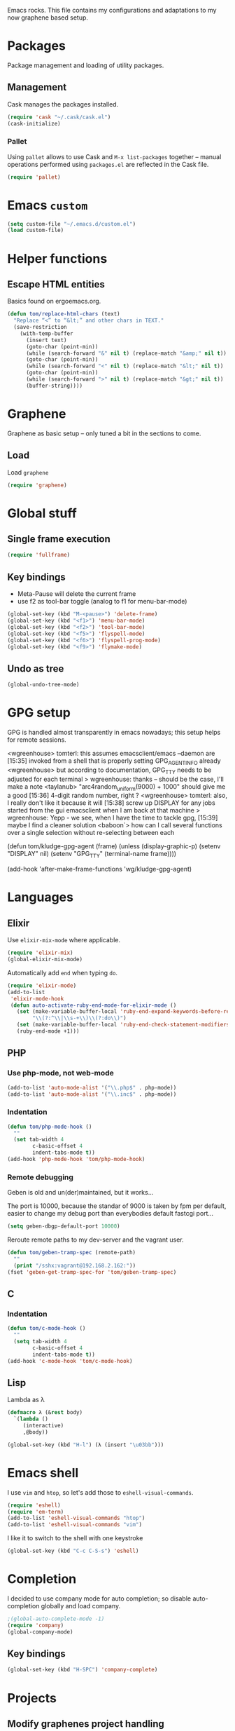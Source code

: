 Emacs rocks. This file contains my configurations and adaptations to
my now graphene based setup.

:PROPERTIES:
:tangle: personal.el
:END:

* Packages

Package management and loading of utility packages.

** Management

Cask manages the packages installed.

#+BEGIN_SRC emacs-lisp
  (require 'cask "~/.cask/cask.el")
  (cask-initialize)
#+END_SRC

*** Pallet

Using =pallet= allows to use Cask and =M-x list-packages= together --
manual operations performed using =packages.el= are reflected in the
Cask file.

#+BEGIN_SRC emacs-lisp
(require 'pallet)
#+END_SRC

* Emacs =custom=

#+BEGIN_SRC emacs-lisp
  (setq custom-file "~/.emacs.d/custom.el")
  (load custom-file)
#+END_SRC

* Helper functions
** Escape HTML entities

Basics found on ergoemacs.org.

#+BEGIN_SRC emacs-lisp
  (defun tom/replace-html-chars (text)
    "Replace “<” to “&lt;” and other chars in TEXT."
    (save-restriction      
      (with-temp-buffer
        (insert text)
        (goto-char (point-min))
        (while (search-forward "&" nil t) (replace-match "&amp;" nil t))
        (goto-char (point-min))
        (while (search-forward "<" nil t) (replace-match "&lt;" nil t))
        (goto-char (point-min))
        (while (search-forward ">" nil t) (replace-match "&gt;" nil t))
        (buffer-string))))
#+END_SRC
* Graphene

Graphene as basic setup -- only tuned a bit in the sections to come.

** Load
Load ~graphene~
#+BEGIN_SRC emacs-lisp
(require 'graphene)
#+END_SRC
* Global stuff
** Single frame execution
#+BEGIN_SRC emacs-lisp
  (require 'fullframe)
#+END_SRC



** Key bindings
   :PROPERTIES:
   :ID:       b186cad4-7355-4c52-a1a2-21f52a49aa5f
   :END:
 - Meta-Pause will delete the current frame
 - use f2 as tool-bar toggle (analog to f1 for menu-bar-mode)
#+BEGIN_SRC emacs-lisp
  (global-set-key (kbd "M-<pause>") 'delete-frame)
  (global-set-key (kbd "<f1>") 'menu-bar-mode)
  (global-set-key (kbd "<f2>") 'tool-bar-mode)
  (global-set-key (kbd "<f5>") 'flyspell-mode)
  (global-set-key (kbd "<f6>") 'flyspell-prog-mode)
  (global-set-key (kbd "<f9>") 'flymake-mode)
#+END_SRC

** Undo as tree

#+BEGIN_SRC emacs-lisp
  (global-undo-tree-mode)
#+END_SRC
* GPG setup

GPG is handled almost transparently in emacs nowadays; this setup
helps for remote sessions.

<wgreenhouse> tomterl: this assumes emacsclient/emacs --daemon are      [15:35]
    invoked from a shell that is properly setting GPG_AGENT_INFO
    already
<wgreenhouse> but according to documentation, GPG_TTY needs to be
    adjusted for each terminal
> wgreenhouse: thanks -- should be the case, I'll make a note
<taylanub> "arc4random_uniform(9000) + 1000" should give me a good      [15:36]
    4-digit random number, right ?
<wgreenhouse> tomterl: also, I really don't like it because it will     [15:38]
    screw up DISPLAY for any jobs started from the gui emacsclient
    when I am back at that machine
> wgreenhouse: Yepp - we see, when I have the time to tackle gpg,       [15:39]
    maybe I find a cleaner solution
<baboon`> how can I call several functions over a single selection
    without re-selecting between each


(defun tom/kludge-gpg-agent (frame)
  (unless (display-graphic-p)
    (setenv "DISPLAY" nil)
    (setenv "GPG_TTY" (terminal-name frame))))

(add-hook 'after-make-frame-functions 'wg/kludge-gpg-agent)

* Languages
** Elixir

Use =elixir-mix-mode= where applicable.

#+BEGIN_SRC emacs-lisp
  (require 'elixir-mix)
  (global-elixir-mix-mode)
#+END_SRC

Automatically add =end= when typing =do=.

#+BEGIN_SRC emacs-lisp
  (require 'elixir-mode)
  (add-to-list
   'elixir-mode-hook
   (defun auto-activate-ruby-end-mode-for-elixir-mode ()
     (set (make-variable-buffer-local 'ruby-end-expand-keywords-before-re)
          "\\(?:^\\|\\s-+\\)\\(?:do\\)")
     (set (make-variable-buffer-local 'ruby-end-check-statement-modifiers) nil)
     (ruby-end-mode +1)))
#+END_SRC

** PHP

*** Use php-mode, not web-mode

#+BEGIN_SRC emacs-lisp
  (add-to-list 'auto-mode-alist '("\\.php$" . php-mode))
  (add-to-list 'auto-mode-alist '("\\.inc$" . php-mode))
#+END_SRC

*** Indentation

#+BEGIN_SRC emacs-lisp
  (defun tom/php-mode-hook ()
    ""
    (set tab-width 4
          c-basic-offset 4
          indent-tabs-mode t))
  (add-hook 'php-mode-hook 'tom/php-mode-hook)
#+END_SRC
*** Remote debugging

Geben is old and un(der)maintained, but it works...

The port is 10000, because the standar of 9000 is taken by fpm per
default, easier to change my debug port than everybodies default
fastcgi port...
 #+BEGIN_SRC emacs-lisp
   (setq geben-dbgp-default-port 10000)
 #+END_SRC

Reroute remote paths to my dev-server and the vagrant user.

#+BEGIN_SRC emacs-lisp
  (defun tom/geben-tramp-spec (remote-path)
    ""
    (print "/sshx:vagrant@192.168.2.162:"))
  (fset 'geben-get-tramp-spec-for 'tom/geben-tramp-spec)
#+END_SRC
** C
*** Indentation
#+BEGIN_SRC emacs-lisp
  (defun tom/c-mode-hook ()
    ""
    (setq tab-width 4
          c-basic-offset 4
          indent-tabs-mode t))
  (add-hook 'c-mode-hook 'tom/c-mode-hook)
  
#+END_SRC
** Lisp

Lambda as λ

#+BEGIN_SRC emacs-lisp
  (defmacro λ (&rest body)
    `(lambda ()
       (interactive)
       ,@body))
  
  (global-set-key (kbd "H-l") (λ (insert "\u03bb")))
#+END_SRC

* Emacs shell

I use =vim= and =htop=, so let's add those to =eshell-visual-commands=. 

#+BEGIN_SRC emacs-lisp
  (require 'eshell)
  (require 'em-term)
  (add-to-list 'eshell-visual-commands "htop")
  (add-to-list 'eshell-visual-commands "vim")
#+END_SRC

I like it to switch to the shell with one keystroke

#+BEGIN_SRC emacs-lisp
  (global-set-key (kbd "C-c C-S-s") 'eshell)
#+END_SRC

* Completion

I decided to use company mode for auto completion; so disable
auto-completion globally and load company.
#+BEGIN_SRC emacs-lisp
  ;(global-auto-complete-mode -1)
  (require 'company)
  (global-company-mode)
#+END_SRC
** Key bindings

#+BEGIN_SRC emacs-lisp
  (global-set-key (kbd "H-SPC") 'company-complete)
#+END_SRC
* Projects

** Modify graphenes project handling

Graphene sets up project-persist to use =desktop.el=; it's necessary
to exclude a couple of buffer names =desktop= must ignore.

#+BEGIN_SRC emacs-lisp
  (require 'desktop)
  (setq desktop-buffers-not-to-save
          (concat "\\("
                  "^nn\\.a[0-9]+\\|\\.log\\|(ftp)\\|^tags\\|^TAGS"
                  "\\|\\.emacs.*\\|\\.diary\\|\\.newsrc-dribble\\|\\.bbdb"
                  "\\| +org-src-.+"
              "\\)$"))
     (add-to-list 'desktop-modes-not-to-save 'dired-mode)
     (add-to-list 'desktop-modes-not-to-save 'Info-mode)
     (add-to-list 'desktop-modes-not-to-save 'info-lookup-mode)
     (add-to-list 'desktop-modes-not-to-save 'fundamental-mode)
#+END_SRC

** projectile

#+BEGIN_SRC emacs-lisp
  (add-hook 'project-persist-after-load-hook
            (λ () (projectile-mode 1)))
  (add-hook 'project-persist-after-close-hook
            (λ () (projectile-mode -1)))
#+END_SRC

* Appearance
** Font

#+BEGIN_SRC emacs-lisp
  (defvar tom/default-font "-unknown-DejaVu Sans Mono-normal-normal-normal-*-11-*-*-*-m-0-iso10646-1"
    "The font to use under normal circumstances")
  (defvar tom/fallback-font "-unknown-Symbola-normal-normal-semicondensed-*-11-*-*-*-*-0-iso10646-1"
    "Font to use, if the default font misses a glyph.")

  (set-frame-font tom/default-font t t)


  (setq default-frame-alist `((font . ,tom/default-font)))

  (set-fontset-font "fontset-default" '(#x10000 . #x1ffff) tom/fallback-font)

  (add-hook
   'after-make-frame-functions
   (lambda (frame)
     (set-fontset-font "fontset-default"
                       '(#x10000 . #x1ffff) tom/fallback-font frame)))

#+END_SRC

** Fontlock et.al.
   :PROPERTIES:
   :ID:       7edcd500-dcee-4484-9f44-9a65a3f29c71
   :END:

#+BEGIN_SRC emacs-lisp
  (global-font-lock-mode 1)
  (global-hl-line-mode 1)
  (line-number-mode 1)
  (column-number-mode 1)
  (setq mouse-buffer-menu-mode-mult 1)
#+END_SRC

** Scrollbar
   :PROPERTIES:
   :ID:       88e6ec5b-6aa6-4e18-b25e-7b2756d0918f
   :END:

#+BEGIN_SRC emacs-lisp
  (when (fboundp 'scroll-bar-mode)
    (scroll-bar-mode -1))
#+END_SRC

** Menu and Toolbar

#+BEGIN_SRC emacs-lisp
  (when (fboundp tool-bar-mode)
    (tool-bar-mode -1))
  (when (fboundp menu-bar-mode)
    (menu-bar-mode -1))
#+END_SRC

** Color Theme
   :PROPERTIES:
   :ID:       eb979d64-dc35-4bdd-879c-9a73408096f2
   :END:

My current dark theme is flatland.

#+BEGIN_SRC emacs-lisp
  (load-theme 'flatland t)
#+END_SRC

*** Fix a few elements

#+BEGIN_SRC emacs-lisp
  (deftheme tom/theme
    "A few adjustments to the used dark themes")

  (flatland-with-color-variables
    (custom-theme-set-faces
     'tom/theme
     `(sp-show-pair-match-face
       ((t (:foreground ,flatland-orange-2
                        :background ,flatland-bg
                        :weight bold))))
     `(whitespace-newline
       ((t (:foreground ,flatland-blue-3))))
     `(whitespace-tab
       ((t (:foreground ,flatland-blue-3
                        :background ,flatland-bg-1))))))
  (enable-theme 'tom/theme)
#+END_SRC
** Fix and load graphene theme

=graphene-theme.el= sets other font height values relative to
=graphene-font-height=. This should work without intervention, but
there seems to be an error in the sequence theme related packages are
loaded at startup.

#+BEGIN_SRC emacs-lisp
(setq graphene-font-height 83)
(load-theme 'graphene)
#+END_SRC

** TreeView

*** Show nice(?) icons

#+BEGIN_SRC emacs-lisp
(setq tree-widget-image-enable 1)
#+END_SRC

** Powerline

#+BEGIN_SRC emacs-lisp
(powerline-default-theme)
#+END_SRC

** Colors on terminals

#+BEGIN_SRC emacs-lisp
(require 'color-theme-approximate)
#+END_SRC

** Highlight uncommited changes
Show uncomitted changes in the fringe.
#+BEGIN_SRC emacs-lisp
  (require 'diff-hl)
  (global-diff-hl-mode)
  (defadvice magit-mode-quit-window (after update-diff-hl-after-commit activate)
    (diff-hl-update))
#+END_SRC
** Whitespace visualization

I find it unnecessary to mark normal spaces, but to visualize tab
characters and newlines is a possible lifesaver.

#+BEGIN_SRC emacs-lisp
  (setq whitespace-display-mappings
        '(
          (newline-mark 10 [8629 10])
          (tab-mark 9 [8677 9] [92 9])
          ))
  
  (setq whitespace-style '(face spaces tabs newline space-mark tab-mark newline-mark))
  
  (global-whitespace-mode)
#+END_SRC

	
** Hide the mode line

This is interesting for presentations (e.g.).

#+BEGIN_SRC emacs-lisp
(defvar-local hidden-mode-line-mode nil)
(defvar-local hide-mode-line nil)

(define-minor-mode hidden-mode-line-mode
  "Minor mode to hide the mode-line in the current buffer."
  :init-value nil
  :global nil
  :variable hidden-mode-line-mode
  :group 'editing-basics
  (if hidden-mode-line-mode
      (setq hide-mode-line mode-line-format
            mode-line-format nil)
    (setq mode-line-format hide-mode-line
          hide-mode-line nil))
  (force-mode-line-update)
  ;; Apparently force-mode-line-update is not always enough to
  ;; redisplay the mode-line
  (redraw-display)
  (when (and (called-interactively-p 'interactive)
             hidden-mode-line-mode)
    (run-with-idle-timer
     0 nil 'message
     (concat "Hidden Mode Line Mode enabled.  "
             "Use M-x hidden-mode-line-mode to make the mode-line appear."))))
#+END_SRC

** Minimap

This is a birds eye view of the current buffer.

#+BEGIN_SRC emacs-lisp
  (setq minimap-dedicated-window t
       minimap-hide-scroll-bar t
       minimap-hide-fringes t
       )
  (global-set-key (kbd "H-M") 'minimap-toggle)
  
#+END_SRC

* GNUS News and Mail

#+BEGIN_SRC emacs-lisp
  (defun tom/gnus ()
    "Setup and start GNUS"
    (interactive)
    (setq tom/--gnus-home (expand-file-name "gnus" tom/--src-base))
    (let ((lisp-dir (expand-file-name "lisp" tom/--gnus-home)))
      (when (file-directory-p lisp-dir)
        (add-to-list 'load-path lisp-dir)
        (require 'gnus-load)
        (load-file (expand-file-name "gnus-util.elc" lisp-dir)))
      
      ;;(require 'gnus)
      (require 'smtpmail)
      (require 'nnimap)
      (setq user-mail-address "tom@goochesa.de")
      (setq user-full-name "Tom Regner")
      (setq smtpmail-smtp-server "sec.goochesa.de"
            send-mail-function 'smtpmail-send-it)
      (setq message-send-mail-function 'smtpmail-send-it)
      (setq smtpmail-smtp-service 25)
      (setq
       starttls-use-gnutls t
       starttls-gnutls-program "gnutls-cli"
       starttls-extra-arguments "")
      (setq smtpmail-debug-info t)
      (setq smtpmail-debug-verb t)
      
      
      ;; display nice arrows in thread-view (summary buffer)
      ;; the font must have the glyphs!
      (setq-default
       gnus-summary-line-format "%U%R%z %(%&user-date;  %-15,15f %* %B%-80,80s%)\n"
       gnus-user-date-format-alist '((t . "%d.%m.%Y %H:%M"))
       gnus-summary-thread-gathering-function 'gnus-gather-threads-by-references
       gnus-thread-sort-functions '(gnus-thread-sort-by-date)
       gnus-sum-thread-tree-false-root ""
       gnus-sum-thread-tree-indent " "
       gnus-sum-thread-tree-leaf-with-other "├► "
       gnus-sum-thread-tree-root ""
       gnus-sum-thread-tree-single-leaf "╰► "
       gnus-sum-thread-tree-vertical "│"
       )
      
      (setq gnus-select-method
            '(nnimap "tomsdiner"
                     (nnimap-address "mail.tomsdiner.org")
                     (nnimap-server-port 993)
                     (nnimap-authinfo-file "/home/tom/.authinfo")
                     (nnimap-stream ssl)
                     )
            )
      (setq gnus-secondary-select-methods
            '(
              (nnimap "Goochesa"
                      (nnimap-address "sec.goochesa.de")
                      (nnimap-authinfo-file "/home/tom/.authinfo")
                      (nnimap-stream tls)
                                          ;                    (nnimap-server-port 993)
                                          ;                    (nnimap-authenticator "plain")
                      )
              (nnimap "Joocom"
                      (nnimap-address "mail.xidras.com")
                      (nnimap-authinfo-file "/home/tom/.authinfo")
                      (nnimap-server-port 993)
                      (nnimap-stream tls)
                                          ;        (nnimap-authenticator "plain")
                      )
              (nnimap "Wpextern"
                      (nnimap-address "mail.wpextern.de")
                      (nnimap-authinfo-file "/home/tom/.authinfo")
                      (nnimap-server-port 143)
                      (nnimap-stream network)
                      (nnimap-authenticator login)
                      )
              )
            )
      ;; (setq gnus-secondary-select-methods
      ;;       '(
      ;;         ;; (nnimap "Joocom"
      ;;         ;;          (nnimap-address "127.0.0.1")
      ;;         ;;          (nnimap-server-port 20251)
      ;;         ;;          (nnimap-authinfo-file "/home/tom/.authinfo")
      ;;         ;;          (nnimap-stream ssl)
      ;;         ;;          (nnimap-authenticator "login")
      ;;         ;;          )
      ;;         (nntp "news.t-online.de")
      ;;         )
      ;;       )
      
      
      ;; lez gnus-demon check for new news and mail every 5mins, if emacs
      ;; is idle
      (defun gnus-demon-scan-mail-or-news-and-update ()
        "Scan for new mail/news and update the *Group* buffer"
        (when (gnus-alive-p)
          (save-window-excursion
            (save-excursion
              (set-buffer gnus-group-buffer)
              (gnus-group-get-new-news)))))
      
      (defun gnus-demon-scan-and-update ()
        (gnus-demon-scan-mail-or-news-and-update))
      
      ;; (gnus-demon-add-handler 'gnus-demon-scan-and-update nil 5)
      ;; (setq gnus-use-demon t)
      ;; (gnus-demon-init)
      
      ;; (gnus-demon-add-scanmail)
      (gnus)))
#+END_SRC

** Filter atom feeds

#+BEGIN_SRC emacs-lisp
(require 'mm-url)
(defadvice mm-url-insert (after DE-convert-atom-to-rss () )
  "Converts atom to RSS by calling xsltproc."
  (when (re-search-forward "xmlns=\"http://www.w3.org/.*/Atom\""
               nil t)
    (message "Converting Atom to RSS... ")
    (goto-char (point-min))
    (call-process-region (point-min) (point-max)
             "xsltproc"
             t t nil
             (expand-file-name "~/atom2rss.xsl") "-")
    (goto-char (point-min))
    (message "Converting Atom to RSS... done")))

(ad-activate 'mm-url-insert)
#+END_SRC

** Reload gnus 

Force unload gnus (all files loaded known to me as of 2014-03-23).

#+BEGIN_SRC emacs-lisp
  (defun tom/reloadgnus ()
    "Unload all gnus files known to this function and reload gnus."
    (interactive)
    (let ((gnusfiles 
           (directory-files (expand-file-name "lisp" tom/--gnus-home) nil ".*\.el$" t)))
      (cl-loop for lib in gnusfiles do
               (ignore-errors 
                 (call-interactively
                  (unload-feature (substring-no-properties lib 0 -3)))))
      (tom/gnus)))
#+END_SRC
* org-mode

** Variables
   :PROPERTIES:
   :ID:       d2eb3552-1033-4e26-ad19-f4fb5b92e551
   :END:

*** Basis / Agenda

#+BEGIN_SRC emacs-lisp
     (setq
      org-agenda-files (quote ("~/org-mode/todos.org"  "~/org-mode/joocom.org"))
      org-directory "~/org-mode"
      org-return-follows-link t
      org-src-fontify-natively t
      org-tags-exclude-from-inheritance '("PROJECT")
      org-list-allow-alphabetical nil)
#+END_SRC

*** mobileorg for android

#+BEGIN_SRC emacs-lisp
  (setq
   org-mobile-directory "/home/tom/ownCloud/org-mode"
   org-mobile-files (quote (org-agenda-files))
   org-mobile-inbox-for-pull "/home/tom/ownCloud/org-mode/mobileorg.org")
#+END_SRC

*** Refile

#+BEGIN_SRC emacs-lisp
(setq
    org-refile-targets (quote ((nil :maxlevel . 9)
                               (org-agenda-files :maxlevel . 9)))
    )
#+END_SRC

*** babel

The languages I like to use.

#+BEGIN_SRC emacs-lisp 
  (org-babel-do-load-languages
   'org-babel-load-languages 
   (quote
    ((emacs-lisp . t) (R . t) (sh . t)
     (ditaa . t) (sass . t)
     (lisp . t) (gnuplot . t))))
#+END_SRC 

The =ditaa.jar= location;

#+BEGIN_SRC emacs-lisp
  (setq org-ditaa-jar-path  "~/.emacs.d/elpa/contrib/scripts/ditaa.jar")
#+END_SRC

I really like org-babel to use zsh

#+BEGIN_SRC emacs-lisp
  (setq org-babel-sh-command "zsh")
#+END_SRC

Don't confirm evaluation.
#+BEGIN_SRC emacs-lisp
  (defun tom/ob-confirm-off ()
    "Turn confirmation for babel code block evaluation off."
    (interactive)
    (setq org-confirm-babel-evaluate nil))
  (global-set-key (kbd "C-c c") 'tom/ob-confirm-off)
#+END_SRC
** Tangle hook

Remove code references in code prior to tangling; that way I can use
them anywhere in the code and get nice links/references in the weaved
document, but don't have to hide them in code comments. 

I always use the form ~(ref:label)~ for code references.

#+BEGIN_SRC emacs-lisp
  (defun tr/remove-code-labels ()
    "remove (ref:.*) from all lines"
    (goto-char (point-min))
    (let* (
           (lbl-re "[ \t]*(ref:[a-zA-Z0-9_-]*)"
                   ))
      (while (re-search-forward lbl-re nil t)
        (replace-match "")
        )))
  
  (add-hook 'org-babel-tangle-body-hook
            (λ () (tr/remove-code-labels)))
  
#+END_SRC 

** agenda views
   :PROPERTIES:
   :ID:       ebf5af82-57f0-490c-9496-f118640b25e5
   :END:

#+BEGIN_SRC emacs-lisp
  (setq org-agenda-custom-commands
  '(

  ("P" "Projects"
  ((tags "PROJECT")))

  ("H" "Office and Home Lists"
       ((agenda)
            (tags-todo "OFFICE")
            (tags-todo "HOME")
            (tags-todo "COMPUTER")
            (tags-todo "DVD")
            (tags-todo "READING")))
  ("O" "Office and Home Lists"
       ((agenda)
            (tags-todo "OFFICE")
            ))

  ("D" "Daily Action List"
       (
            (agenda "" ((org-agenda-ndays 1)
                        (org-agenda-sorting-strategy
                         (quote ((agenda time-up priority-down tag-up)
       )))
                        (org-deadline-warning-days 0)
                        ))))
  )
  )
#+END_SRC

** org2blog

Currently not functioning correctly.

#+BEGIN_SRC emacs-lisp
  (require 'netrc)
  (setq blog (netrc-machine (netrc-parse "~/.netrc") "joocomblog" t))
  (setq org2blog/wp-blog-alist '(("joocom"
                                  :url "http://www.joocom.de/blog/xmlrpc.php"
                                  :username (netrc-get blog "login")
                                  :password (netrc-get blog "password")
                                          ; :default-title "Toms Discovery: "
                                          ; :default-categories ("Geeks!", "Software Entwicklung", "Systemadministration")
                                          ; :tags-as-categories nil
                                  )
                                 ))

#+END_SRC 

** minted

Settings to set code in latex documents with syntax highlighting.

#+BEGIN_SRC emacs-lisp
  (setq org-latex-listings 'minted)
  (setq org-latex-custom-lang-environments
        '(
          (emacs-lisp "common-lispcode")
          (lisp "common-lispcode")
          (R "rcode")
          ))
  (setq org-latex-minted-options
        '(("frame" "lines")
          ("fontsize" "\\scriptsize")
          ))
  (setq org-latex-pdf-process
        '("pdflatex -shell-escape -interaction nonstopmode  -output-directory %o %f"
          "pdflatex -shell-escape -interaction nonstopmode  -output-directory %o %f"
          "pdflatex -shell-escape -interaction nonstopmode  -output-directory %o %f"))
#+END_SRC

** =org-macs= 
Why the hell do I do this?
#+BEGIN_SRC emacs-lisp
(require 'org-macs)
#+END_SRC
* Chat and instant messaging 

I used to use =erc=, but I'm giving circe a try -- it just turned 1.5
today :-).

** =circe= Options

Reduce the 'leaving/enter' messages.

#+BEGIN_SRC emacs-lisp
  (setq circe-reduce-lurker-spam t)
#+END_SRC

Enable logging for channels, this is nice for bitlbee conversations.

The manual must be out of date, this doesn't load.

#+BEGIN_SRC emacs-lisp
;  (require 'circe)
;  (require 'lui-autoloads)
;  (enable-lui-logging)
#+END_SRC

** Color the nicknames.

#+BEGIN_SRC emacs-lisp
  (enable-circe-color-nicks)
#+END_SRC

** Spellchecking

#+BEGIN_SRC emacs-lisp
  (setq lui-flyspell-p t
        lui-flyspell-alist '((".*" "american")))
#+END_SRC

** Server 
#+BEGIN_SRC emacs-lisp
  (defun tom/set-circe-options ()
    "Set the networks options dynamically just before connection,
  after loading the passwords"
    (let ((--freenode (netrc-machine (netrc-parse "~/.netrc") "freenode" t))
          (--bitlbee  (netrc-machine (netrc-parse "~/.netrc") "bitlbee" t)))
      (setq circe-network-options
            (list
             (list "Freenode"
                   :nick (netrc-get --freenode "login")
                   :host "chat.freenode.net"
                   :channels '("#emacs" "#emacs-circe" "#elixir-lang" "#stumpwm" "#hhvm")
                   :nickserv-password (netrc-get --freenode "password")
                   )
             (list "Bitlbee"
                   :nick (netrc-get --bitlbee "login")
                   :nickserv-password (netrc-get --bitlbee "password"))))))
#+END_SRC
   
** Smart connect

Straight out of the =circe= wiki

#+BEGIN_SRC emacs-lisp
  (defun circe-network-connected-p (network)
    "Return non-nil if there's any Circe server-buffer whose
  `circe-server-netwok' is NETWORK."
    (catch 'return
      (dolist (buffer (circe-server-buffers))
        (with-current-buffer buffer
          (if (string= network circe-server-network)
              (throw 'return t))))))
  
  (defun circe-maybe-connect (network)
    "Connect to NETWORK, but ask user for confirmation if it's
  already been connected to."
    (interactive "sNetwork: ")
    (if (or (not (circe-network-connected-p network))
            (y-or-n-p (format "Already connected to %s, reconnect?" network)))
        (circe network)))
  (defun irc ()
    "Connect to all configured IRC servers"
    (interactive)
    (tom/set-circe-options)
    (circe-maybe-connect "Freenode")
    (circe-maybe-connect "Bitlbee"))
#+END_SRC

** Desktop notifications

Notify me when tracked buffers have activity -- but not more than one
notification in a given time intervall.

In my emacs setup I have to patch notifications.el --
notifications-close-notification expects an uint32 but gets a int32.

#+BEGIN_SRC emacs-lisp
    (require 'notifications)
    (require 's)
    
    (defvar tom/chatnotification nil
      "ID of the last send desktop notification.")
    (defvar tom/lastchatnotification 0
      "Time of the last send notification, seconds since epoch as float")
    (defvar tom/lastbufferlist nil
      "The value of tracking-buffers when we last notified")
    (defvar tom/chatnotifyintervall 90
      "Minimum delay between chat activity notifications in seconds")
    (defun tom/tracking-buffer-notifications ()
      ""
      (let ((current-t (float-time))
            (current-bl (s-join "\n" tracking-buffers)))
        ;; min tom/chatnotifyintervall seconds since last delay?
        (if (and (not (eql current-bl "")) (not (eql current-bl tom/lastbufferlist))
                 (> (- current-t tom/lastchatnotification) tom/chatnotifyintervall))
            (progn
              ;; delete alst notification id any
              (and tom/chatnotification (notifications-close-notification tom/chatnotification))
              ;; remember time and notify
              (setq  tom/lastchatnotification current-t
                     tom/lastbufferlist current-bl
                     tom/chatnotification (notifications-notify 
                                           :title "Active Buffers"
                                           :body (tom/replace-html-chars current-bl)
                                           :timeout 1500
                                           :desktop-entry "emacs24"
                                           :sound-name "message-new-entry"
                                           :transient))))))
    (defadvice tracking-add-buffer (after tracking-desktop-notify activate)
      (tom/tracking-buffer-notifications))
#+END_SRC
* Behaviour
** File encoding

Everything should be in utf-8. 

#+BEGIN_SRC emacs-lisp
  (prefer-coding-system 'utf-8)
#+END_SRC

** =ibuffer= as buffer screen
#+BEGIN_SRC emacs-lisp
  (global-set-key (kbd "C-x C-b") 'ibuffer)
#+END_SRC
** vi-like paren-jump
   :PROPERTIES:
   :ID:       1fada2eb-6533-42da-9c90-63042b99cbc1
   :END:
Use % to jump to corresponding parens

#+BEGIN_SRC emacs-lisp
  (defun goto-match-paren (arg)
    "Go to the matching parenthesis if on parenthesis, otherwise insert
  the character typed."
    (interactive "p")
    (cond ((looking-at "\\s\(") (forward-list 1) (backward-char 1))
      ((looking-at "\\s\)") (forward-char 1) (backward-list 1))
      (t                    (self-insert-command (or arg 1))) ))
  (global-set-key "%" `goto-match-paren)
#+END_SRC

** indentation

Indent using spaces, 2 spaces for each indentation step.

#+BEGIN_SRC emacs-lisp
(setq-default tab-width 2)
(setq-default indent-tabs-mode nil)
(setq-default c-basic-offset 2)
#+END_SRC

** Flyspell: Change dictionary 

#+BEGIN_SRC emacs-lisp
  (defun fd-switch-dictionary()
    (interactive)
    (let* ((dic ispell-current-dictionary)
           (change (if (string= dic "deutsch8") "english" "deutsch8")))
      (ispell-change-dictionary change)
      (message "Dictionary switched from %s to %s" dic change)
      ))
  
  (global-set-key (kbd "<f8>")   'fd-switch-dictionary)
#+END_SRC 

** Multiple Cursors

#+BEGIN_SRC emacs-lisp
  (global-set-key (kbd "C-S-c C-S-c") 'mc/edit-lines)
  (global-set-key (kbd "C-c M-.") 'mc/mark-next-like-this)
  (global-set-key (kbd "C-c M-,") 'mc/mark-previous-like-this)
  (global-set-key (kbd "C-c M-a") 'mc/mark-all-like-this)
#+END_SRC

** Expand region

#+BEGIN_SRC emacs-lisp
  (require 'expand-region)
  (global-set-key (kbd "C-=") 'er/expand-region)
#+END_SRC

** Ace jump

#+BEGIN_SRC emacs-lisp
  (autoload
    'ace-jump-mode
    "ace-jump-mode"
    "Emacs quick move minor mode"
    t)
  (define-key global-map (kbd "C-c SPC") 'ace-jump-mode)
#+END_SRC

** REPL toggle

#+BEGIN_SRC emacs-lisp
  (setq rtog/fullscreen t)
  (require 'repl-toggle)
  (setq rtog/mode-repl-alist '(
                               (php-mode . php-boris) 
                               (emacs-lisp-mode . ielm)
                               (elixir-mode . elixir-mode-iex)
                               (ruby-mode . inf-ruby)
                               (js2-mode . nodejs-repl)))
  (rtog/add-repl 'octave-mode (rtog/switch-to-shell-buffer 'inferior-octave-buffer 'inferior-octave))
#+END_SRC
** Opening URLs

Send them to firefox, with keysnail much better then anything else.

#+BEGIN_SRC emacs-lisp
  (setq
   browse-url-browser-function (quote browse-url-firefox))
#+END_SRC

** Speedbar
*** Automatic update

I like speedbar to update automaticly, to always reflect the current state of affairs.

#+BEGIN_SRC emacs-lisp
  (require 'sr-speedbar)
  (sr-speedbar-refresh-turn-on)
#+END_SRC
*** Toggle key
#+BEGIN_SRC emacs-lisp
(global-set-key (kbd "H-N") 'sr-speedbar-toggle)
#+END_SRC
** Scrolling

Scroll as much as other programs do, one line at a time and with
enough context around point visible.

#+BEGIN_SRC emacs-lisp
(require 'smooth-scrolling)
#+END_SRC

** Insert current date

Use the 'calendar' to get and format the date.

#+BEGIN_SRC emacs-lisp
  (require 'calendar)
  (defun tom/insert-current-date (&optional omit-day-of-week-p)
    "Insert today's date using the current locale.
    With a prefix argument, the date is inserted without the day of
    the week."
    (interactive "P*")
    (insert (calendar-date-string (calendar-current-date) nil
                                  omit-day-of-week-p)))
  (global-set-key (kbd "\C-c d") 'tom/insert-current-date)
#+END_SRC

* Slime

#+BEGIN_SRC emacs-lisp
  (require 'slime)
  (slime-setup '(slime-repl))
#+END_SRC
* Imenu 

Add speedbar support for elixir files.

#+BEGIN_SRC emacs-lisp
  (require 'speedbar)
  (speedbar-add-supported-extension ".ex")
  (speedbar-add-supported-extension ".exs")
#+END_SRC
* Version control
** Subversion
Use Sublain as subversion browser.
#+BEGIN_SRC emacs-lisp
  (setq tom/--sublain-home (expand-file-name "Sublain" tom/--src-base))
  (add-to-list 'load-path tom/--sublain-home)
  (require 'sublain)
#+END_SRC
** Magit 
#+BEGIN_SRC emacs-lisp
  (require 'magit)
#+END_SRC
   
*** Key bindings
#+BEGIN_SRC emacs-lisp
  (global-set-key (kbd "<f7>") 'magit-status)
#+END_SRC

*** Fullscreen

#+BEGIN_SRC emacs-lisp
(fullframe magit-status magit-mode-quit-window nil) 
#+END_SRC

* Services
** =ssh= tunnel

Manage ssh tunnel via prodigy.

#+BEGIN_SRC emacs-lisp
(require 'prodigy)
#+END_SRC
*** Helper functions

**** Build the argument list

#+BEGIN_SRC emacs-lisp
  (defun tom/build-tunnel-args (args)
    "Assemble the ssh tunnel argument list."
    `("-v" ;; allows us to parse for the ready message
      "-N" ;; don't start an interactive shell remotely
      "-L" ,(concat (getf args :localport) ;; the tunnel spec
                    ":"
                    (getf args :tunnel-ip)
                    ":"
                    (getf args :tunnel-port))
      "-l" ,(getf args :user) ;; the username
      "-p" ,(getf args :port) ;; the remote port
      ,(getf args :host)))    ;; the remote host
#+END_SRC

*** Tunnel tag

#+BEGIN_SRC emacs-lisp
  (prodigy-define-tag
    :name 'ssh-tunnel
    :command "ssh"
    :cwd (getenv "HOME")
    :args (prodigy-callback (service)
            (tom/build-tunnel-args
             (getf service :tunnel)))
    :ready-message "debug1: Entering interactive session.")
#+END_SRC

*** Tunnel services

#+BEGIN_SRC emacs-lisp
  (prodigy-define-service
    :name "joocom-u12-c10"
    :tags '(ssh-tunnel)
    :tunnel (list 
             :localport  "11111"
             :tunnel-ip  "192.168.2.40"
             :tunnel-port  "22"
             :user  "tomte"
             :host  "walker.wpextern.de"
             :port  "20248"))
#+END_SRC
* Paste services
** ix.io
#+BEGIN_SRC emacs-lisp
  (let ((ix-io (netrc-machine (netrc-parse "~/.netrc") "ix-io")))
    (setq ix-user (netrc-get ix-io "login"))
    (setq ix-token (netrc-get ix-io "password")))
#+END_SRC
** yagist
#+BEGIN_SRC emacs-lisp
  (let ((github (netrc-machine (netrc-parse "~/.netrc") "yagist")))
    (setq yagist-github-token (netrc-get github "password")))
#+END_SRC
